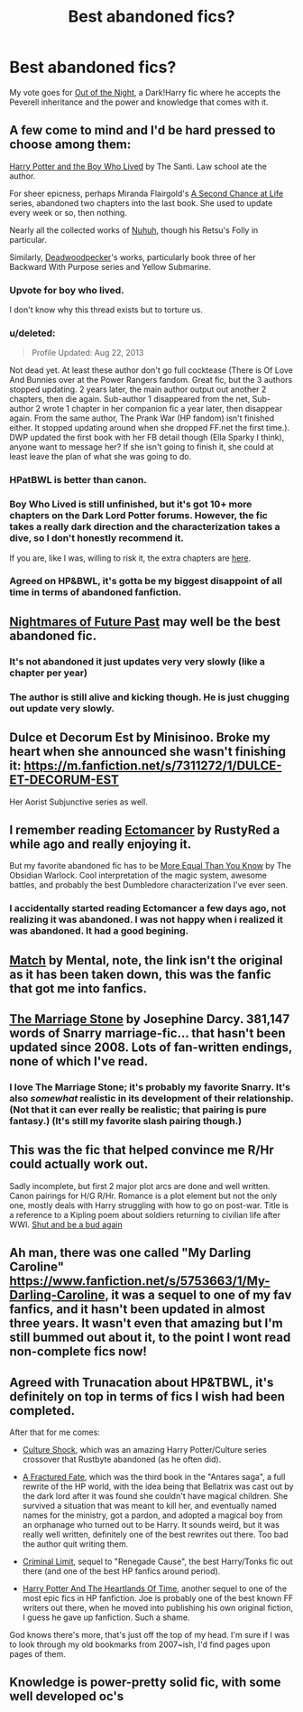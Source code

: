 #+TITLE: Best abandoned fics?

* Best abandoned fics?
:PROPERTIES:
:Author: Guizkane
:Score: 9
:DateUnix: 1391734627.0
:DateShort: 2014-Feb-07
:END:
My vote goes for [[https://www.fanfiction.net/s/9315209/4/Out-of-the-Night][Out of the Night]], a Dark!Harry fic where he accepts the Peverell inheritance and the power and knowledge that comes with it.


** A few come to mind and I'd be hard pressed to choose among them:

[[https://www.fanfiction.net/s/5353809/1/Harry-Potter-and-the-Boy-Who-Lived][Harry Potter and the Boy Who Lived]] by The Santi. Law school ate the author.

For sheer epicness, perhaps Miranda Flairgold's [[https://www.fanfiction.net/s/2488754/1/A-Second-Chance-at-Life][A Second Chance at Life]] series, abandoned two chapters into the last book. She used to update every week or so, then nothing.

Nearly all the collected works of [[https://www.fanfiction.net/u/936968/nuhuh][Nuhuh]], though his Retsu's Folly in particular.

Similarly, [[https://www.fanfiction.net/u/386600/Deadwoodpecker][Deadwoodpecker]]'s works, particularly book three of her Backward With Purpose series and Yellow Submarine.
:PROPERTIES:
:Author: truncation_error
:Score: 9
:DateUnix: 1391742035.0
:DateShort: 2014-Feb-07
:END:

*** Upvote for boy who lived.

I don't know why this thread exists but to torture us.
:PROPERTIES:
:Author: AngryRepublican
:Score: 7
:DateUnix: 1391744595.0
:DateShort: 2014-Feb-07
:END:


*** u/deleted:
#+begin_quote
  Profile Updated: Aug 22, 2013
#+end_quote

Not dead yet. At least these author don't go full cocktease (There is Of Love And Bunnies over at the Power Rangers fandom. Great fic, but the 3 authors stopped updating. 2 years later, the main author output out another 2 chapters, then die again. Sub-author 1 disappeared from the net, Sub-author 2 wrote 1 chapter in her companion fic a year later, then disappear again. From the same author, The Prank War (HP fandom) isn't finished either. It stopped updating around when she dropped FF.net the first time.). DWP updated the first book with her FB detail though (Ella Sparky I think), anyone want to message her? If she isn't going to finish it, she could at least leave the plan of what she was going to do.
:PROPERTIES:
:Score: 2
:DateUnix: 1391770911.0
:DateShort: 2014-Feb-07
:END:


*** HPatBWL is better than canon.
:PROPERTIES:
:Author: TheGreatGatsby2827
:Score: 2
:DateUnix: 1391786080.0
:DateShort: 2014-Feb-07
:END:


*** Boy Who Lived is still unfinished, but it's got 10+ more chapters on the Dark Lord Potter forums. However, the fic takes a really dark direction and the characterization takes a dive, so I don't honestly recommend it.

If you are, like I was, willing to risk it, the extra chapters are [[http://forums.darklordpotter.net/showthread.php?t=17021&page=2][here]].
:PROPERTIES:
:Score: 2
:DateUnix: 1391793042.0
:DateShort: 2014-Feb-07
:END:


*** Agreed on HP&BWL, it's gotta be my biggest disappoint of all time in terms of abandoned fanfiction.
:PROPERTIES:
:Author: Servalpur
:Score: 2
:DateUnix: 1391852711.0
:DateShort: 2014-Feb-08
:END:


** [[https://www.fanfiction.net/s/2636963/1/][Nightmares of Future Past]] may well be the best abandoned fic.
:PROPERTIES:
:Author: mandiblebones
:Score: 8
:DateUnix: 1391741026.0
:DateShort: 2014-Feb-07
:END:

*** It's not abandoned it just updates very very slowly (like a chapter per year)
:PROPERTIES:
:Author: Notosk
:Score: 5
:DateUnix: 1391753329.0
:DateShort: 2014-Feb-07
:END:


*** The author is still alive and kicking though. He is just chugging out update very slowly.
:PROPERTIES:
:Score: 4
:DateUnix: 1391771074.0
:DateShort: 2014-Feb-07
:END:


** Dulce et Decorum Est by Minisinoo. Broke my heart when she announced she wasn't finishing it: [[https://m.fanfiction.net/s/7311272/1/DULCE-ET-DECORUM-EST]]

Her Aorist Subjunctive series as well.
:PROPERTIES:
:Author: lifelesseyes
:Score: 2
:DateUnix: 1391741249.0
:DateShort: 2014-Feb-07
:END:


** I remember reading [[https://www.fanfiction.net/s/4563439/1/Ectomancer][Ectomancer]] by RustyRed a while ago and really enjoying it.

But my favorite abandoned fic has to be [[https://www.fanfiction.net/s/3787073/1/More-Equal-Than-You-Know][More Equal Than You Know]] by The Obsidian Warlock. Cool interpretation of the magic system, awesome battles, and probably the best Dumbledore characterization I've ever seen.
:PROPERTIES:
:Author: deirox
:Score: 2
:DateUnix: 1391751289.0
:DateShort: 2014-Feb-07
:END:

*** I accidentally started reading Ectomancer a few days ago, not realizing it was abandoned. I was not happy when i realized it was abandoned. It had a good begining.
:PROPERTIES:
:Author: ryanvdb
:Score: 1
:DateUnix: 1392073697.0
:DateShort: 2014-Feb-11
:END:


** [[https://www.fanfiction.net/s/6517222/1/Match][Match]] by Mental, note, the link isn't the original as it has been taken down, this was the fanfic that got me into fanfics.
:PROPERTIES:
:Author: unfitsportsman
:Score: 2
:DateUnix: 1391775535.0
:DateShort: 2014-Feb-07
:END:


** [[https://www.fanfiction.net/s/3484954/1/The-Marriage-Stone][The Marriage Stone]] by Josephine Darcy. 381,147 words of Snarry marriage-fic... that hasn't been updated since 2008. Lots of fan-written endings, none of which I've read.
:PROPERTIES:
:Author: TheAmazingMoocow
:Score: 2
:DateUnix: 1391751430.0
:DateShort: 2014-Feb-07
:END:

*** I love The Marriage Stone; it's probably my favorite Snarry. It's also /somewhat/ realistic in its development of their relationship. (Not that it can ever really be realistic; that pairing is pure fantasy.) (It's still my favorite slash pairing though.)
:PROPERTIES:
:Author: practical_cat
:Score: 2
:DateUnix: 1391809538.0
:DateShort: 2014-Feb-08
:END:


** This was the fic that helped convince me R/Hr could actually work out.

Sadly incomplete, but first 2 major plot arcs are done and well written. Canon pairings for H/G R/Hr. Romance is a plot element but not the only one, mostly deals with Harry struggling with how to go on post-war. Title is a reference to a Kipling poem about soldiers returning to civilian life after WWI. [[http://www.siye.co.uk/siye/viewstory.php?sid=127805][Shut and be a bud again]]
:PROPERTIES:
:Author: yetioverthere
:Score: 1
:DateUnix: 1391808099.0
:DateShort: 2014-Feb-08
:END:


** Ah man, there was one called "My Darling Caroline" [[https://www.fanfiction.net/s/5753663/1/My-Darling-Caroline]], it was a sequel to one of my fav fanfics, and it hasn't been updated in almost three years. It wasn't even that amazing but I'm still bummed out about it, to the point I wont read non-complete fics now!
:PROPERTIES:
:Author: bell91
:Score: 1
:DateUnix: 1391820620.0
:DateShort: 2014-Feb-08
:END:


** Agreed with Trunacation about HP&TBWL, it's definitely on top in terms of fics I wish had been completed.

After that for me comes:

- [[https://www.fanfiction.net/s/3983128/1/Culture-Shock][Culture Shock]], which was an amazing Harry Potter/Culture series crossover that Rustbyte abandoned (as he often did).

- [[https://www.fanfiction.net/s/3741153/1/A-Fractured-Year][A Fractured Fate]], which was the third book in the "Antares saga", a full rewrite of the HP world, with the idea being that Bellatrix was cast out by the dark lord after it was found she couldn't have magical children. She survived a situation that was meant to kill her, and eventually named names for the ministry, got a pardon, and adopted a magical boy from an orphanage who turned out to be Harry. It sounds weird, but it was really well written, definitely one of the best rewrites out there. Too bad the author quit writing them.

- [[https://www.fanfiction.net/s/8379857/1/Criminal-Limit][Criminal Limit]], sequel to "Renegade Cause", the best Harry/Tonks fic out there (and one of the best HP fanfics around period).

- [[https://www.fanfiction.net/s/6325846/1/Harry-Potter-and-the-Heartlands-of-Time][Harry Potter And The Heartlands Of Time]], another sequel to one of the most epic fics in HP fanfiction. Joe is probably one of the best known FF writers out there, when he moved into publishing his own original fiction, I guess he gave up fanfiction. Such a shame.

God knows there's more, that's just off the top of my head. I'm sure if I was to look through my old bookmarks from 2007~ish, I'd find pages upon pages of them.
:PROPERTIES:
:Author: Servalpur
:Score: 1
:DateUnix: 1391853482.0
:DateShort: 2014-Feb-08
:END:


** Knowledge is power-pretty solid fic, with some well developed oc's
:PROPERTIES:
:Author: Greensun30
:Score: 1
:DateUnix: 1392444078.0
:DateShort: 2014-Feb-15
:END:
